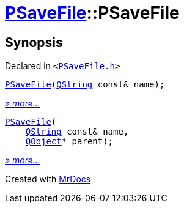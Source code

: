 [#PSaveFile-2constructor]
= xref:PSaveFile.adoc[PSaveFile]::PSaveFile
:relfileprefix: ../
:mrdocs:


== Synopsis

Declared in `&lt;https://github.com/PrismLauncher/PrismLauncher/blob/develop/launcher/PSaveFile.h#L50[PSaveFile&period;h]&gt;`

[source,cpp,subs="verbatim,replacements,macros,-callouts"]
----
xref:PSaveFile/2constructor-0c.adoc[PSaveFile](xref:QString.adoc[QString] const& name);
----

[.small]#xref:PSaveFile/2constructor-0c.adoc[_» more..._]#

[source,cpp,subs="verbatim,replacements,macros,-callouts"]
----
xref:PSaveFile/2constructor-0b.adoc[PSaveFile](
    xref:QString.adoc[QString] const& name,
    xref:QObject.adoc[QObject]* parent);
----

[.small]#xref:PSaveFile/2constructor-0b.adoc[_» more..._]#



[.small]#Created with https://www.mrdocs.com[MrDocs]#

